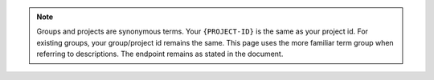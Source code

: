 .. note::

   Groups and projects are synonymous terms. Your ``{PROJECT-ID}`` is the
   same as your project id. For existing groups, your group/project id
   remains the same. This page uses the more familiar term group when
   referring to descriptions. The endpoint remains as stated in the
   document.
